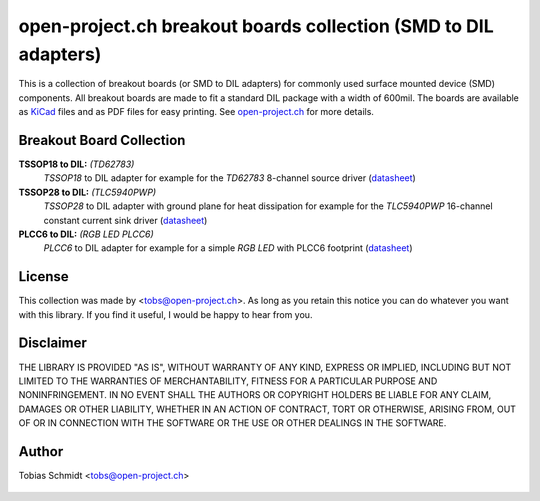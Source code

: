 ================================================================
open-project.ch breakout boards collection (SMD to DIL adapters)
================================================================

This is a collection of breakout boards (or SMD to DIL adapters) for commonly used surface mounted device (SMD) components. All breakout boards are made to fit a standard DIL package with a width of 600mil. The boards are available as `KiCad <http://kicad.sourceforge.net>`_ files and as PDF files for easy printing. See `open-project.ch <http://open-project.ch>`_ for more details.

Breakout Board Collection
-------------------------
**TSSOP18 to DIL:** *(TD62783)*
  *TSSOP18* to DIL adapter for example for the *TD62783* 8-channel source driver
  (`datasheet <http://www.semicon.toshiba.co.jp/docs/datasheet/en/LinearIC/TD62783AFNG_en_datasheet_091116.pdf>`__)

**TSSOP28 to DIL:** *(TLC5940PWP)*
  *TSSOP28* to DIL adapter with ground plane for heat dissipation for example for the *TLC5940PWP* 16-channel constant current sink driver
  (`datasheet <http://www.ti.com/lit/gpn/tlc5940>`__)

**PLCC6 to DIL:** *(RGB LED PLCC6)*
  *PLCC6* to DIL adapter for example for a simple *RGB LED* with PLCC6 footprint
  (`datasheet <http://www.led-studien.de/datasheet/5050T-3GN-MWN-RGB.pdf>`__)

License
-------
This collection was made by <tobs@open-project.ch>. As long as you retain this notice you can do whatever you want with this library. If you find it useful, I would be happy to hear from you.

Disclaimer
----------
THE LIBRARY IS PROVIDED "AS IS", WITHOUT WARRANTY OF ANY KIND, EXPRESS OR IMPLIED, INCLUDING BUT NOT LIMITED TO THE WARRANTIES OF MERCHANTABILITY, FITNESS FOR A PARTICULAR PURPOSE AND NONINFRINGEMENT. IN NO EVENT SHALL THE AUTHORS OR COPYRIGHT HOLDERS BE LIABLE FOR ANY CLAIM, DAMAGES OR OTHER LIABILITY, WHETHER IN AN ACTION OF CONTRACT, TORT OR OTHERWISE, ARISING FROM, OUT OF OR IN CONNECTION WITH THE SOFTWARE OR THE USE OR OTHER DEALINGS IN THE SOFTWARE.

Author
---------
Tobias Schmidt <tobs@open-project.ch>


  .. _open-project.ch: http://open-project.ch
  .. _kicad: http://kicad.sourceforge.net
